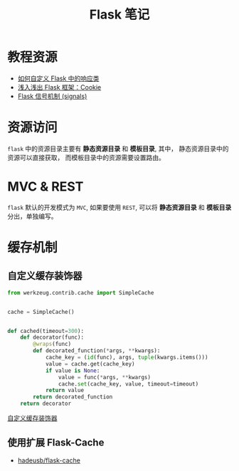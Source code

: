 #+TITLE:      Flask 笔记

* 目录                                                    :TOC_4_gh:noexport:
- [[#教程资源][教程资源]]
- [[#资源访问][资源访问]]
- [[#mvc--rest][MVC & REST]]
- [[#缓存机制][缓存机制]]
  - [[#自定义缓存装饰器][自定义缓存装饰器]]
  - [[#使用扩展-flask-cache][使用扩展 Flask-Cache]]

* 教程资源
  + [[http://codingpy.com/article/customizing-the-flask-response-class/][如何自定义 Flask 中的响应类]]
  + [[https://www.letiantian.me/2014-06-28-flask-cookie/][浅入浅出 Flask 框架：Cookie]]
  + [[https://segmentfault.com/a/1190000002454953][Flask 信号机制 (signals)]]

* 资源访问
  ~flask~ 中的资源目录主要有 *静态资源目录* 和  *模板目录*, 其中， 静态资源目录中的资源可以直接获取，
  而模板目录中的资源需要设置路由。

* MVC & REST
  ~flask~ 默认的开发模式为 ~MVC~, 如果要使用 ~REST~, 可以将 *静态资源目录* 和 *模板目录* 分出，单独编写。

* 缓存机制
** 自定义缓存装饰器
   #+BEGIN_SRC python
     from werkzeug.contrib.cache import SimpleCache


     cache = SimpleCache()


     def cached(timeout=300):
         def decorator(func):
             @wraps(func)
             def decorated_function(*args, **kwargs):
                 cache_key = (id(func), args, tuple(kwargs.items()))
                 value = cache.get(cache_key)
                 if value is None:
                     value = func(*args, **kwargs)
                     cache.set(cache_key, value, timeout=timeout)
                 return value
             return decorated_function
         return decorator
   #+END_SRC

   [[http://www.bjhee.com/flask-ext6.html][自定义缓存装饰器]]

** 使用扩展 Flask-Cache
   + [[https://github.com/thadeusb/flask-cache][hadeusb/flask-cache]]


